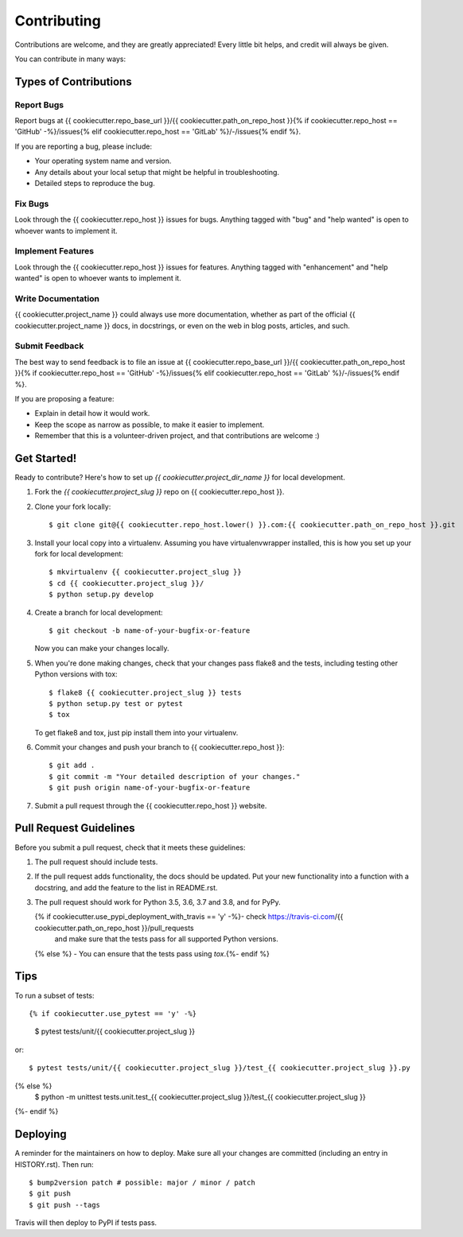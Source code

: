 .. highlight:: shell

============
Contributing
============

Contributions are welcome, and they are greatly appreciated! Every little bit
helps, and credit will always be given.

You can contribute in many ways:


Types of Contributions
----------------------

Report Bugs
~~~~~~~~~~~

Report bugs at {{ cookiecutter.repo_base_url }}/{{ cookiecutter.path_on_repo_host }}{% if cookiecutter.repo_host == 'GitHub' -%}/issues{% elif cookiecutter.repo_host == 'GitLab' %}/-/issues{% endif %}.

If you are reporting a bug, please include:

* Your operating system name and version.
* Any details about your local setup that might be helpful in troubleshooting.
* Detailed steps to reproduce the bug.


Fix Bugs
~~~~~~~~

Look through the {{ cookiecutter.repo_host }} issues for bugs. Anything tagged with "bug" and "help
wanted" is open to whoever wants to implement it.


Implement Features
~~~~~~~~~~~~~~~~~~

Look through the {{ cookiecutter.repo_host }} issues for features. Anything tagged with
"enhancement" and "help wanted" is open to whoever wants to implement it.

Write Documentation
~~~~~~~~~~~~~~~~~~~

{{ cookiecutter.project_name }} could always use more documentation, whether as part of the
official {{ cookiecutter.project_name }} docs, in docstrings, or even on the web in blog posts,
articles, and such.

Submit Feedback
~~~~~~~~~~~~~~~

The best way to send feedback is to file an issue at {{ cookiecutter.repo_base_url }}/{{ cookiecutter.path_on_repo_host }}{% if cookiecutter.repo_host == 'GitHub' -%}/issues{% elif cookiecutter.repo_host == 'GitLab' %}/-/issues{% endif %}.

If you are proposing a feature:

* Explain in detail how it would work.
* Keep the scope as narrow as possible, to make it easier to implement.
* Remember that this is a volunteer-driven project, and that contributions
  are welcome :)


Get Started!
------------

Ready to contribute? Here's how to set up `{{ cookiecutter.project_dir_name }}` for local development.

1. Fork the `{{ cookiecutter.project_slug }}` repo on {{ cookiecutter.repo_host }}.
2. Clone your fork locally::

    $ git clone git@{{ cookiecutter.repo_host.lower() }}.com:{{ cookiecutter.path_on_repo_host }}.git

3. Install your local copy into a virtualenv. Assuming you have virtualenvwrapper installed, this is how you set up your fork for local development::

    $ mkvirtualenv {{ cookiecutter.project_slug }}
    $ cd {{ cookiecutter.project_slug }}/
    $ python setup.py develop

4. Create a branch for local development::

    $ git checkout -b name-of-your-bugfix-or-feature

   Now you can make your changes locally.

5. When you're done making changes, check that your changes pass flake8 and the
   tests, including testing other Python versions with tox::

    $ flake8 {{ cookiecutter.project_slug }} tests
    $ python setup.py test or pytest
    $ tox

   To get flake8 and tox, just pip install them into your virtualenv.

6. Commit your changes and push your branch to {{ cookiecutter.repo_host }}::

    $ git add .
    $ git commit -m "Your detailed description of your changes."
    $ git push origin name-of-your-bugfix-or-feature

7. Submit a pull request through the {{ cookiecutter.repo_host }} website.


Pull Request Guidelines
-----------------------

Before you submit a pull request, check that it meets these guidelines:

1. The pull request should include tests.
2. If the pull request adds functionality, the docs should be updated. Put
   your new functionality into a function with a docstring, and add the
   feature to the list in README.rst.
3. The pull request should work for Python 3.5, 3.6, 3.7 and 3.8, and for PyPy.

   {% if cookiecutter.use_pypi_deployment_with_travis == 'y' -%}- check https://travis-ci.com/{{ cookiecutter.path_on_repo_host }}/pull_requests
     and make sure that the tests pass for all supported Python versions.
   {% else %} - You can ensure that the tests pass using `tox`.{%- endif %}


Tips
----

To run a subset of tests::

{% if cookiecutter.use_pytest == 'y' -%}

    $ pytest tests/unit/{{ cookiecutter.project_slug }}

or::

    $ pytest tests/unit/{{ cookiecutter.project_slug }}/test_{{ cookiecutter.project_slug }}.py
{% else %}
    $ python -m unittest tests.unit.test_{{ cookiecutter.project_slug }}/test_{{ cookiecutter.project_slug }}
{%- endif %}


Deploying
---------

A reminder for the maintainers on how to deploy.
Make sure all your changes are committed (including an entry in HISTORY.rst).
Then run::

$ bump2version patch # possible: major / minor / patch
$ git push
$ git push --tags

Travis will then deploy to PyPI if tests pass.
